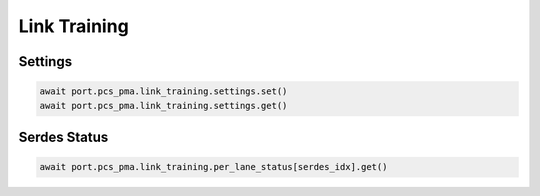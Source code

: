Link Training
=========================

Settings
-------------------------

.. code-block:: python

    await port.pcs_pma.link_training.settings.set()
    await port.pcs_pma.link_training.settings.get()


Serdes Status
-------------------------

.. code-block:: python

    await port.pcs_pma.link_training.per_lane_status[serdes_idx].get()

